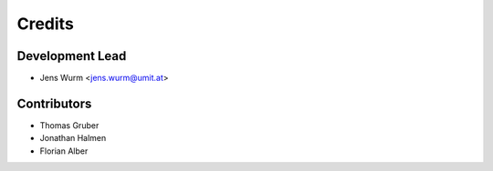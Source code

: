 =======
Credits
=======

Development Lead
----------------

* Jens Wurm <jens.wurm@umit.at>

Contributors
------------

* Thomas Gruber
* Jonathan Halmen
* Florian Alber
